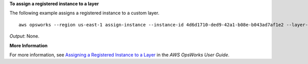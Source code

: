 **To assign a registered instance to a layer**

The following example assigns a registered instance to a custom layer. ::

  aws opsworks --region us-east-1 assign-instance --instance-id 4d6d1710-ded9-42a1-b08e-b043ad7af1e2 --layer-ids 26cf1d32-6876-42fa-bbf1-9cadc0bff938

*Output*: None.

**More Information**

For more information, see `Assigning a Registered Instance to a Layer`_ in the *AWS OpsWorks User Guide*.

.. _`Assigning a Registered Instance to a Layer`: http://docs.aws.amazon.com/opsworks/latest/userguide/registered-instances-assign.html
